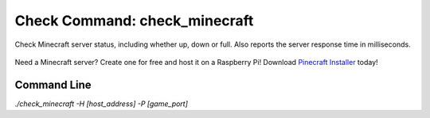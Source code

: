 Check Command: check_minecraft
==============================

Check Minecraft server status, including whether up, down or full.
Also reports the server response time in milliseconds.

.. figure:: ../img/ss_check_minecraft.png
  :width: 600
  :alt: check_minecraft Service in NEMS Adagios

Need a Minecraft server? Create one for free and host it on a Raspberry Pi!
Download `Pinecraft Installer <https://github.com/Cat5TV/pinecraft/>`__ today!

Command Line
------------

`./check_minecraft -H [host_address] -P [game_port]`
